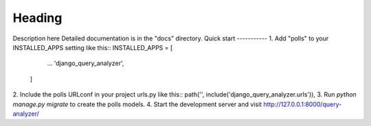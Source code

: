 =====
Heading
=====
Description here
Detailed documentation is in the "docs" directory.
Quick start
-----------
1. Add "polls" to your INSTALLED_APPS setting like this::
INSTALLED_APPS = [
        ...
        'django_query_analyzer',
    ]
2. Include the polls URLconf in your project urls.py like this::
path('', include('django_query_analyzer.urls')),
3. Run `python manage.py migrate` to create the polls models.
4. Start the development server and visit http://127.0.0.1:8000/query-analyzer/